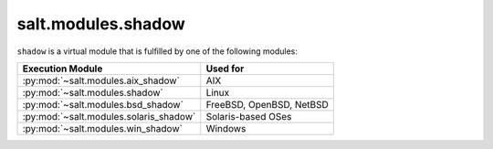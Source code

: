 .. _virtual-shadow:

===================
salt.modules.shadow
===================

.. py:module:: salt.modules.shadow
    :synopsis: A virtual module for shadow file / password management

``shadow`` is a virtual module that is fulfilled by one of the following
modules:

====================================== ========================================
Execution Module                       Used for
====================================== ========================================
:py:mod:`~salt.modules.aix_shadow`     AIX
:py:mod:`~salt.modules.shadow`         Linux
:py:mod:`~salt.modules.bsd_shadow`     FreeBSD, OpenBSD, NetBSD
:py:mod:`~salt.modules.solaris_shadow` Solaris-based OSes
:py:mod:`~salt.modules.win_shadow`     Windows
====================================== ========================================

